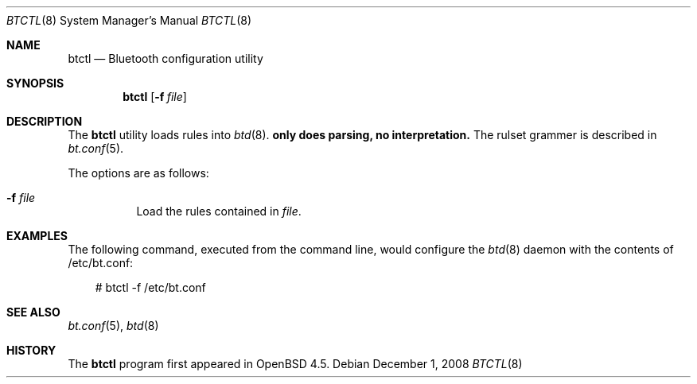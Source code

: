 .\"	$OpenBSD: btctl.8,v 1.1 2008/12/01 20:22:56 todd Exp $
.\"
.\" Copyright (c) 2008 Todd T. Fries <todd@OpenBSD.org>
.\"
.\" Permission to use, copy, modify, and distribute this software for any
.\" purpose with or without fee is hereby granted, provided that the above
.\" copyright notice and this permission notice appear in all copies.
.\"
.\" THE SOFTWARE IS PROVIDED "AS IS" AND THE AUTHOR DISCLAIMS ALL WARRANTIES
.\" WITH REGARD TO THIS SOFTWARE INCLUDING ALL IMPLIED WARRANTIES OF
.\" MERCHANTABILITY AND FITNESS. IN NO EVENT SHALL THE AUTHOR BE LIABLE FOR
.\" ANY SPECIAL, DIRECT, INDIRECT, OR CONSEQUENTIAL DAMAGES OR ANY DAMAGES
.\" WHATSOEVER RESULTING FROM LOSS OF USE, DATA OR PROFITS, WHETHER IN AN
.\" ACTION OF CONTRACT, NEGLIGENCE OR OTHER TORTIOUS ACTION, ARISING OUT OF
.\" OR IN CONNECTION WITH THE USE OR PERFORMANCE OF THIS SOFTWARE.
.\"
.Dd $Mdocdate: December 1 2008 $
.Dt BTCTL 8
.Os
.Sh NAME
.Nm btctl
.Nd Bluetooth configuration utility
.Sh SYNOPSIS
.Nm btctl
.Op Fl f Ar file
.Sh DESCRIPTION
The
.Nm
utility loads rules into
.Xr btd 8 .
.Nm only does parsing, no interpretation.
The rulset grammer is described in
.Xr bt.conf 5 .
.Pp
The options are as follows:
.Bl -tag -width Ds
.It Fl f Ar file
Load the rules contained in
.Ar file .
.Sh EXAMPLES
The following command, executed from the command line, would configure
the
.Xr btd 8
daemon with the contents of /etc/bt.conf:
.Bd -literal -offset 3n
# btctl -f /etc/bt.conf
.Ed
.Sh SEE ALSO
.Xr bt.conf 5 ,
.Xr btd 8
.Sh HISTORY
The
.Nm
program first appeared in
.Ox 4.5 .
